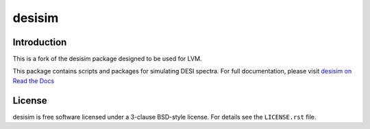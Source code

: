 =======
desisim
=======

.. image:: https://img.shields.io/travis/desihub/desisim.svg
    :target: https://travis-ci.org/desihub/desisim
    :alt: Travis Build Status
.. image:: https://coveralls.io/repos/desihub/desisim/badge.svg?service=github
    :target: https://coveralls.io/github/desihub/desisim
    :alt: Test Coverage Status
.. image:: https://readthedocs.org/projects/desisim/badge/?version=latest
    :target: http://desisim.readthedocs.org/en/latest/
    :alt: Documentation Status

Introduction
------------

This is a fork of the desisim package designed to be used for LVM.

This package contains scripts and packages for simulating DESI spectra.
For full documentation, please visit `desisim on Read the Docs`_

.. _`desisim on Read the Docs`: http://desisim.readthedocs.org/en/latest/

License
-------

desisim is free software licensed under a 3-clause BSD-style license. For details see
the ``LICENSE.rst`` file.
